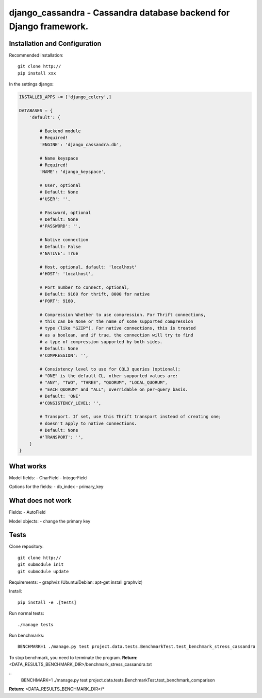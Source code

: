 ===================================================================
django_cassandra - Cassandra database backend for Django framework.
===================================================================

Installation and Configuration
==============================

Recommended installation::

   git clone http://
   pip install xxx
   
In the settings django:

.. code:: python

   INSTALLED_APPS += ['django_celery',]
   
   DATABASES = {
       'default': {
           
           # Backend module 
           # Required!
           'ENGINE': 'django_cassandra.db',
           
           # Name keyspace 
           # Required!
           'NAME': 'django_keyspace',
           
           # User, optional 
           # Default: None       
           #'USER': '',  
           
           # Password, optional 
           # Default: None
           #'PASSWORD': '',
           
           # Native connection
           # Default: False
           #'NATIVE': True
           
           # Host, optional, dafault: 'localhost'
           #'HOST': 'localhost',
           
           # Port number to connect, optional, 
           # Default: 9160 for thrift, 8000 for native
           #'PORT': 9160,
           
           # Compression Whether to use compression. For Thrift connections,
           # this can be None or the name of some supported compression
           # type (like "GZIP"). For native connections, this is treated
           # as a boolean, and if true, the connection will try to find
           # a type of compression supported by both sides.
           # Default: None
           #'COMPRESSION': '',
           
           # Consistency level to use for CQL3 queries (optional);
           # "ONE" is the default CL, other supported values are:
           # "ANY", "TWO", "THREE", "QUORUM", "LOCAL_QUORUM",
           # "EACH_QUORUM" and "ALL"; overridable on per-query basis.
           # Default: 'ONE'
           #'CONSISTENCY_LEVEL: '',
           
           # Transport. If set, use this Thrift transport instead of creating one;
           # doesn't apply to native connections.
           # Default: None
           #'TRANSPORT': '',
       }
   }


What works
==========

Model fields:
- CharField
- IntegerField

Options for the fields:
- db_index
- primary_key

What does not work
==================

Fields:
- AutoField

Model objects:
- change the primary key

Tests
=====

Clone repository::

   git clone http://
   git submodule init
   git submodule update

Requirements:
- graphviz (Ubuntu/Debian: apt-get install graphviz)



Install::

   pip install -e .[tests]

Run normal tests::

   ./manage tests

Run benchmarks::

   BENCHMARK=1 ./manage.py test project.data.tests.BenchmarkTest.test_benchmark_stress_cassandra

To stop benchmark, you need to terminate the program.
**Return**: <DATA_RESULTS_BENCHMARK_DIR>/benchmark_stress_cassandra.txt

::
   BENCHMARK=1 ./manage.py test project.data.tests.BenchmarkTest.test_benchmark_comparison

**Return**: <DATA_RESULTS_BENCHMARK_DIR>/*
